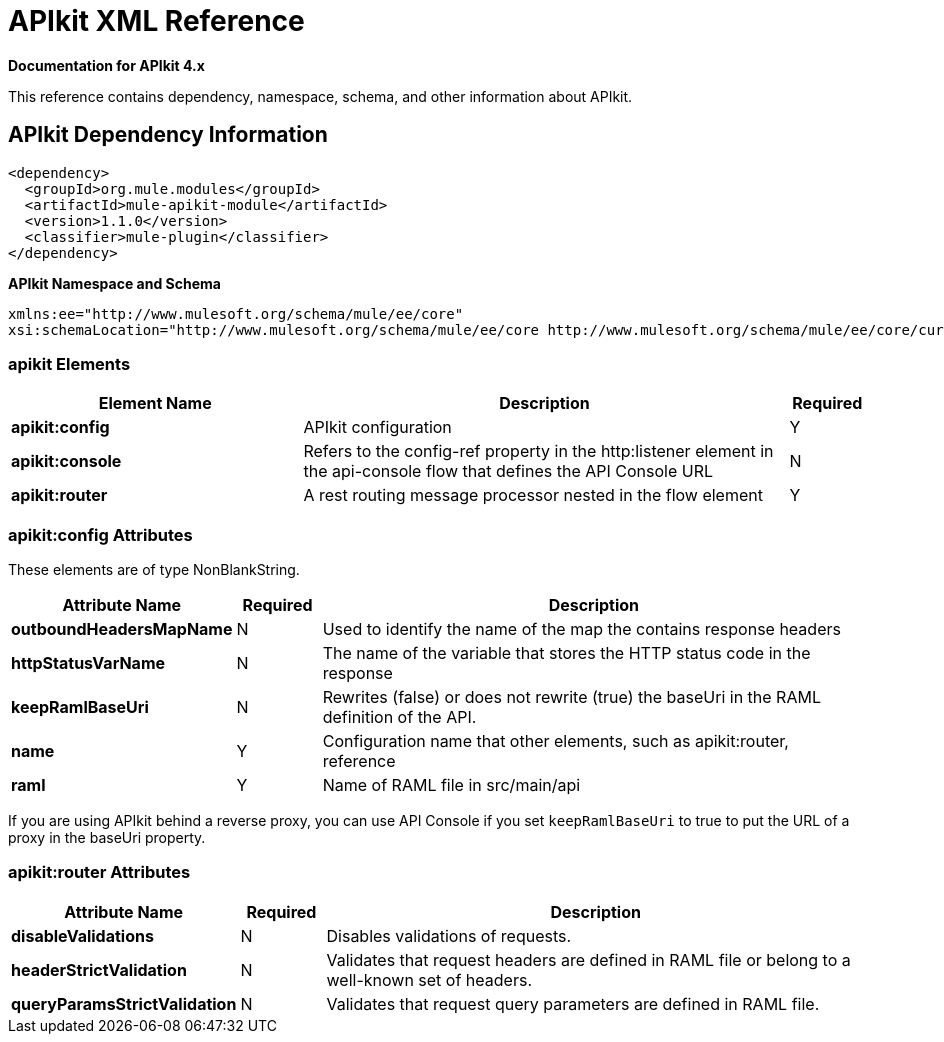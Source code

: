 = APIkit XML Reference
:keywords: apikit, maven

*Documentation for APIkit 4.x*

This reference contains dependency, namespace, schema, and other information about APIkit.

== APIkit Dependency Information

----
<dependency>
  <groupId>org.mule.modules</groupId>
  <artifactId>mule-apikit-module</artifactId>
  <version>1.1.0</version>
  <classifier>mule-plugin</classifier>
</dependency>
----

*APIkit Namespace and Schema*

----
xmlns:ee="http://www.mulesoft.org/schema/mule/ee/core"
xsi:schemaLocation="http://www.mulesoft.org/schema/mule/ee/core http://www.mulesoft.org/schema/mule/ee/core/current/mule-ee.xsd"
----

=== apikit Elements

[%header,cols="30a,50a,8a"]
|===
|Element Name |Description |Required
|*apikit:config* |APIkit configuration |Y
|*apikit:console* |Refers to the config-ref property in the http:listener element in the api-console flow that defines the API Console URL |N
|*apikit:router* |A rest routing message processor nested in the flow element |Y
|===

=== apikit:config Attributes

These elements are of type NonBlankString.

[%header,cols="22a,10a,68a"]
|===
|Attribute Name|Required |Description
|*outboundHeadersMapName* |N |Used to identify the name of the map the contains response headers
|*httpStatusVarName* |N |The name of the variable that stores the HTTP status code in the response
|*keepRamlBaseUri* |N |Rewrites (false) or does not rewrite (true) the baseUri in the RAML definition of the API.
|*name* |Y |Configuration name that other elements, such as apikit:router, reference
|*raml* |Y |Name of RAML file in src/main/api
|===

If you are using APIkit behind a reverse proxy, you can use API Console if you set `keepRamlBaseUri` to true to put the URL of a proxy in the baseUri property.

=== apikit:router Attributes

[%header,cols="22a,10a,68a"]
|===
|Attribute Name|Required |Description
|*disableValidations* |N |Disables validations of requests.
|*headerStrictValidation* |N |Validates that request headers are defined in RAML file or belong to a well-known set of headers.
|*queryParamsStrictValidation* |N |Validates that request query parameters are defined in RAML file.
|===
